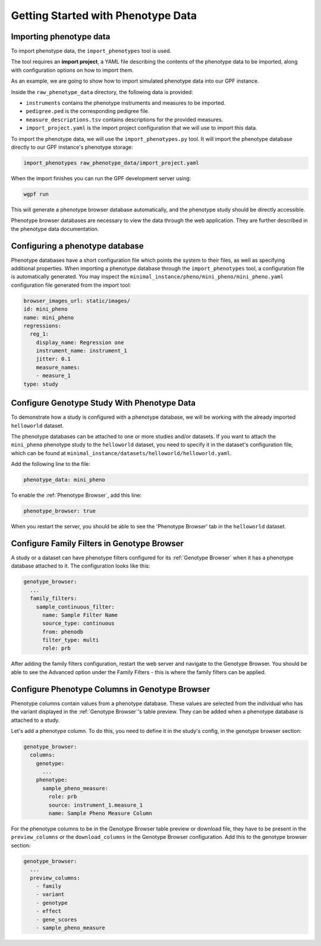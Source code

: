Getting Started with Phenotype Data
###################################

Importing phenotype data
++++++++++++++++++++++++

To import phenotype data, the ``import_phenotypes`` tool is used.

The tool requires an **import project**, a YAML file describing the
contents of the phenotype data to be imported, along with configuration options
on how to import them.

As an example, we are going to show how to import simulated phenotype
data into our GPF instance.

Inside the ``raw_phenotype_data`` directory, the following data is provided:

* ``instruments`` contains the phenotype instruments and measures to be imported.
* ``pedigree.ped`` is the corresponding pedigree file.
* ``measure_descriptions.tsv`` contains descriptions for the provided measures.
* ``import_project.yaml`` is the import project configuration that we will use to import this data.

To import the phenotype data, we will use the ``import_phenotypes.py`` tool. It will import
the phenotype database directly to our GPF instance's phenotype storage:

.. code:: bash

    import_phenotypes raw_phenotype_data/import_project.yaml

When the import finishes you can run the GPF development server using:

.. code-block:: bash

    wgpf run

This will generate a phenotype browser database automatically, and the phenotype study should be directly accessible.

Phenotype browser databases are necessary to view the data through the web application. They are further described in the phenotype data documentation.

Configuring a phenotype database
++++++++++++++++++++++++++++++++

Phenotype databases have a short configuration file which points
the system to their files, as well as specifying additional properties.
When importing a phenotype database through the
``import_phenotypes`` tool, a configuration file is automatically
generated. You may inspect the ``minimal_instance/pheno/mini_pheno/mini_pheno.yaml``
configuration file generated from the import tool:

.. code:: yaml

    browser_images_url: static/images/
    id: mini_pheno
    name: mini_pheno
    regressions:
      reg_1:
        display_name: Regression one
        instrument_name: instrument_1
        jitter: 0.1
        measure_names:
        - measure_1
    type: study

Configure Genotype Study With Phenotype Data
++++++++++++++++++++++++++++++++++++++++++++

To demonstrate how a study is configured with a phenotype database, we will
be working with the already imported ``helloworld`` dataset.

The phenotype databases can be attached to one or more studies and/or datasets.
If you want to attach the ``mini_pheno`` phenotype study to the ``helloworld`` dataset,
you need to specify it in the dataset's configuration file, which can be found at
``minimal_instance/datasets/helloworld/helloworld.yaml``.

Add the following line to the file:

.. code:: yaml

    phenotype_data: mini_pheno

To enable the :ref:`Phenotype Browser`, add this line:

.. code:: yaml

    phenotype_browser: true

When you restart the server, you should be able to see the 'Phenotype Browser' tab in the ``helloworld`` dataset.

Configure Family Filters in Genotype Browser
+++++++++++++++++++++++++++++++++++++++++++++++

A study or a dataset can have phenotype filters configured for its :ref:`Genotype Browser`
when it has a phenotype database attached to it. The configuration looks like this:

.. code:: yaml

    genotype_browser:
      ...
      family_filters:
        sample_continuous_filter:
          name: Sample Filter Name
          source_type: continuous
          from: phenodb
          filter_type: multi
          role: prb

After adding the family filters configuration, restart the web server and
navigate to the Genotype Browser. You should be able to see the Advanced option
under the Family Filters - this is where the family filters can be applied.

Configure Phenotype Columns in Genotype Browser
+++++++++++++++++++++++++++++++++++++++++++++++

Phenotype columns contain values from a phenotype database.
These values are selected from the individual who has the variant displayed in the :ref:`Genotype Browser`'s table preview.
They can be added when a phenotype database is attached to a study.

Let's add a phenotype column. To do this, you need to define it in the study's config,
in the genotype browser section:

.. code:: yaml

    genotype_browser:
      columns:
        genotype:
          ...
        phenotype:
          sample_pheno_measure:
            role: prb
            source: instrument_1.measure_1
            name: Sample Pheno Measure Column

For the phenotype columns to be in the Genotype Browser table preview or download file, 
they have to be present in the ``preview_columns`` or the ``download_columns`` in the Genotype Browser
configuration. Add this to the genotype browser section:

.. code:: yaml

    genotype_browser:
      ...
      preview_columns:
        - family
        - variant
        - genotype
        - effect
        - gene_scores
        - sample_pheno_measure
